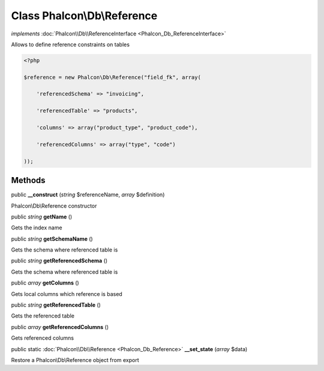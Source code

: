 Class **Phalcon\\Db\\Reference**
================================

*implements* :doc:`Phalcon\\Db\\ReferenceInterface <Phalcon_Db_ReferenceInterface>`

Allows to define reference constraints on tables  

.. code-block:: php

    <?php

    $reference = new Phalcon\Db\Reference("field_fk", array(
    	'referencedSchema' => "invoicing",
    	'referencedTable' => "products",
    	'columns' => array("product_type", "product_code"),
    	'referencedColumns' => array("type", "code")
    ));



Methods
---------

public  **__construct** (*string* $referenceName, *array* $definition)

Phalcon\\Db\\Reference constructor



public *string*  **getName** ()

Gets the index name



public *string*  **getSchemaName** ()

Gets the schema where referenced table is



public *string*  **getReferencedSchema** ()

Gets the schema where referenced table is



public *array*  **getColumns** ()

Gets local columns which reference is based



public *string*  **getReferencedTable** ()

Gets the referenced table



public *array*  **getReferencedColumns** ()

Gets referenced columns



public static :doc:`Phalcon\\Db\\Reference <Phalcon_Db_Reference>`  **__set_state** (*array* $data)

Restore a Phalcon\\Db\\Reference object from export




